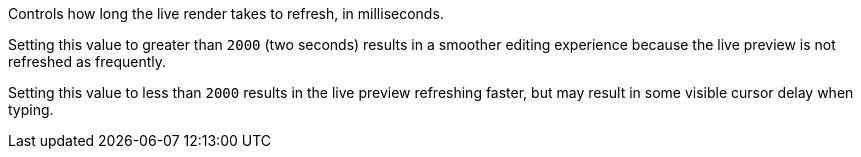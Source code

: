 Controls how long the live render takes to refresh, in milliseconds.

Setting this value to greater than `2000` (two seconds) results in a smoother editing experience because the live preview is not refreshed as frequently.

Setting this value to less than `2000` results in the live preview refreshing faster, but may result in some visible cursor delay when typing.


